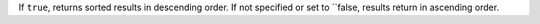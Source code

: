 If ``true``, returns sorted results in descending order.  If not specified or set to ``false, results return in ascending order.